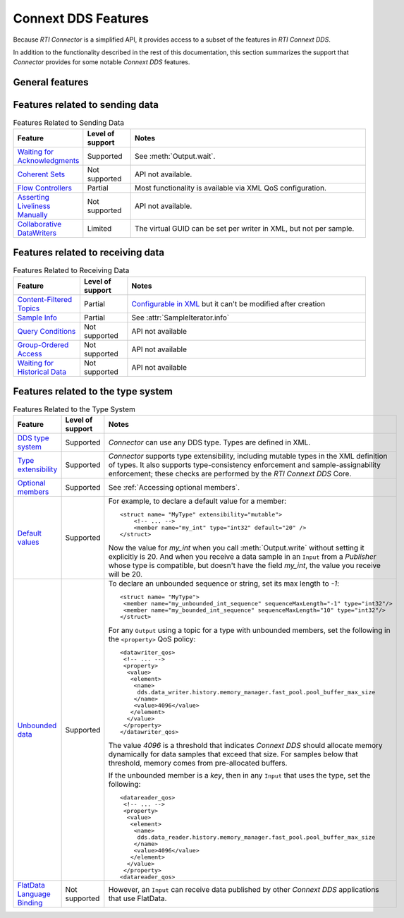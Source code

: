 Connext DDS Features
====================

.. py:currentmodule:: rticonnextdds_connector

Because *RTI Connector* is a simplified API, it provides access to a subset of the
features in *RTI Connext DDS*.

In addition to the functionality described in the rest of this documentation, this
section summarizes the support that *Connector* provides for some notable
*Connext DDS* features.

General features
~~~~~~~~~~~~~~~~

.. list-table:: General Features
   :widths: 7 5 25
   :header-rows: 1

   * - Feature
     - Level of support
     - Notes
   * - `Quality of Service (QoS) <https://community.rti.com/static/documentation/connext-dds/6.0.0/doc/manuals/connext_dds/RTI_ConnextDDS_CoreLibraries_QoS_Reference_Guide.pdf>`__
     - Partial
     - Most QoS policies are supported because they can be configured in XML, but those that are
       designed to be mutable can't be changed in *Connector*. QoS policies that require
       a supporting API may have limited or no support.

       A few examples of QoS policies that are fully supported in *Connector*:

        * Reliability
        * Durability
        * History
        * Ownership

       A few examples of QoS policies that are supported but can't be changed in
       *Connector* even though they are mutable by design and changeable in other APIs:

        * Partition
        * Lifespan
        * Ownership Strength
        * Property and User Data
        * Time-Based Filter

       A few examples of QoS policies that have limited support because they require
       a supporting API that is not available in *Connector*:

        * Batch - fully supported except that manual flushing is not available
        * Entity Factory - *autoenable_created_entities* can be set to *false* only for a *subscriber*, in
          order to enable an `Input` only when :meth:`Connector.get_input` is called.
        * Property - Properties can be set in XML, but they can't be looked up in *Connector*

      `Topic Qos <https://community.rti.com/static/documentation/connext-dds/current/doc/manuals/connext_dds/html_files/RTI_ConnextDDS_CoreLibraries_UsersManual/index.htm#UsersManual/Setting_Topic_QosPolicies.htm>`__ is not supported in *Connector*. Use DataReader QoS and DataWriter QoS directly.
   * - `Entity Statuses <https://community.rti.com/static/documentation/connext-dds/current/doc/manuals/connext_dds/html_files/RTI_ConnextDDS_CoreLibraries_UsersManual/index.htm#UsersManual/Statuses.htm>`__
     - Partial
     - Only :meth:`Input.wait` (data available), :meth:`Input.wait_for_publications`, and :meth:`Output.wait_for_subscriptions` are supported.
   * - `Managing Data Instances <https://community.rti.com/static/documentation/connext-dds/current/doc/manuals/connext_dds/html_files/RTI_ConnextDDS_CoreLibraries_UsersManual/index.htm#UsersManual/Managing_Data_Instances__Working_with_Ke.htm>`__
     - Partial
     - It is possible to dispose or unregister an instance (see :meth:`Output.write`), and instances are automatically registered when first written, but on the ``Input`` side, the instance status is not currently exposed. Instance handles are not exposed.
   * - `Application Acknowledgment <https://community.rti.com/static/documentation/connext-dds/current/doc/manuals/connext_dds/html_files/RTI_ConnextDDS_CoreLibraries_UsersManual/index.htm#UsersManual/Application_Acknowledgment.htm>`__
     - Partial
     - *DDS_APPLICATION_AUTO_ACKNOWLEDGMENT_MODE* is supported. If enabled, when a call to :meth:`Input.take` or :meth:`Input.read` is followed by another call, the second one automatically acknowledges the samples read in the first one.

       *DDS_APPLICATION_EXPLICIT_ACKNOWLEDGMENT_MODE* is not supported.
   * - `Request-Reply <https://community.rti.com/static/documentation/connext-dds/current/doc/manuals/connext_dds/html_files/RTI_ConnextDDS_CoreLibraries_UsersManual/index.htm#UsersManual/PartRequestReplyPattern.htm>`__
     - Partial
     - The correlation between two samples can be established at the application level:

            * The *Requester* application writes by calling :meth:`Output.write` with the parameter ``identity=A`` (the *request* sample)
            * The *Replier* application receives the *request* sample, obtains the ``identity`` (A),  from ":attr:`SampleIterator.info` and writes a new sample with ``related_sample_identity=A`` (the *reply* sample)
            * The *Requester* application receives the *reply* sample, and correlates the ``related_sample_identity`` from :attr:`SampleIterator.info` with the ``identity`` it used in the first step.

   * - `Topic Queries <https://community.rti.com/static/documentation/connext-dds/current/doc/manuals/connext_dds/html_files/RTI_ConnextDDS_CoreLibraries_UsersManual/index.htm#UsersManual/TopicQueries.htm#23._Topic_Queries>`__
     - Partial
     - ``Input`` doesn't have the API to create a *TopicQuery*, but in the configuration file a *data_writer* can enable support for *TopicQuery* so other *Connext DDS Subscribers* can query the *Connector Publisher*.
   * - `Zero Copy Transfer Over Shared Memory <https://community.rti.com/static/documentation/connext-dds/current/doc/manuals/connext_dds/html_files/RTI_ConnextDDS_CoreLibraries_UsersManual/index.htm#UsersManual/SendingLDZeroCopy.htm>`__
     - Not supported
     - Only available in C and C++.
   * - `Built-in Topics <https://community.rti.com/static/documentation/connext-dds/current/doc/manuals/connext_dds/html_files/RTI_ConnextDDS_CoreLibraries_UsersManual/index.htm#UsersManual/builtintopics.htm>`__
     - Not supported
     - API not available.
   * - `Transport Plugins <https://community.rti.com/static/documentation/connext-dds/6.0.0/doc/manuals/connext_dds/html_files/RTI_ConnextDDS_CoreLibraries_UsersManual/index.htm#UsersManual/transports.htm>`__
     - Partial
     - The built-in transports can be configured in XML, but add-ons cannot be loaded (see next).
   * - Add-on Libraries 
       (such as `Monitoring <https://community.rti.com/static/documentation/connext-dds/6.0.0/doc/manuals/connext_dds/html_files/RTI_ConnextDDS_CoreLibraries_UsersManual/index.htm#UsersManual/PartMonitoringLib.htm>`__, 
       `Security Plugins <https://community.rti.com/static/documentation/connext-dds/current/doc/manuals/connext_dds/dds_security/html_files/RTI_SecurityPlugins_GettingStarted/index.htm>`__ )
     - Not supported
     - *Connector* currently cannot load dynamically linked add-on libraries.

Features related to sending data
~~~~~~~~~~~~~~~~~~~~~~~~~~~~~~~~

.. list-table:: Features Related to Sending Data
   :widths: 7 5 25
   :header-rows: 1

   * - Feature
     - Level of support
     - Notes
   * - `Waiting for Acknowledgments <https://community.rti.com/static/documentation/connext-dds/current/doc/manuals/connext_dds/html_files/RTI_ConnextDDS_CoreLibraries_UsersManual/index.htm#UsersManual/WaitingForAcksDataWriter.htm#6.3.11_Waiting_for_Acknowledgments_in_a_DataWriter>`__
     - Supported
     - See :meth:`Output.wait`.
   * - `Coherent Sets <https://community.rti.com/static/documentation/connext-dds/current/doc/manuals/connext_dds/html_files/RTI_ConnextDDS_CoreLibraries_UsersManual/index.htm#UsersManual/WritingCoherentSetsSample.htm#6.3.10_Writing_Coherent_Sets_of_DDS_Data_Samples>`__
     - Not supported
     - API not available.
   * - `Flow Controllers <https://community.rti.com/static/documentation/connext-dds/current/doc/manuals/connext_dds/html_files/RTI_ConnextDDS_CoreLibraries_UsersManual/index.htm#UsersManual/FlowControllers__DDS_Extension_.htm>`__
     - Partial
     - Most functionality is available via XML QoS configuration.
   * - `Asserting Liveliness Manually <https://community.rti.com/static/documentation/connext-dds/current/doc/manuals/connext_dds/html_files/RTI_ConnextDDS_CoreLibraries_UsersManual/index.htm#UsersManual/Asserting_Liveliness.htm>`__
     - Not supported
     - API not available.
   * - `Collaborative DataWriters <https://community.rti.com/static/documentation/connext-dds/current/doc/manuals/connext_dds/html_files/RTI_ConnextDDS_CoreLibraries_UsersManual/index.htm#UsersManual/Config_Collaborative_DWs.htm>`__
     - Limited
     - The virtual GUID can be set per writer in XML, but not per sample.

Features related to receiving data
~~~~~~~~~~~~~~~~~~~~~~~~~~~~~~~~~~

.. list-table:: Features Related to Receiving Data
   :widths: 7 5 25
   :header-rows: 1

   * - Feature
     - Level of support
     - Notes
   * - `Content-Filtered Topics <https://community.rti.com/static/documentation/connext-dds/current/doc/manuals/connext_dds/html_files/RTI_ConnextDDS_CoreLibraries_UsersManual/index.htm#UsersManual/ContentFilteredTopics.htm>`__
     - Partial
     - `Configurable in XML <https://community.rti.com/static/documentation/connext-dds/current/doc/manuals/connext_dds/xml_application_creation/html_files/RTI_ConnextDDS_CoreLibraries_XML_AppCreation_GettingStarted/index.htm#XMLBasedAppCreation/UnderstandingPrototyper/CreatingContentFilters.htm>`__  but it can't be modified after creation
   * - `Sample Info <https://community.rti.com/static/documentation/connext-dds/current/doc/manuals/connext_dds/html_files/RTI_ConnextDDS_CoreLibraries_UsersManual/index.htm#UsersManual/The_SampleInfo_Structure.htm#7.4.6_The_SampleInfo_Structure>`__
     - Partial
     - See :attr:`SampleIterator.info`
   * - `Query Conditions <https://community.rti.com/static/documentation/connext-dds/current/doc/manuals/connext_dds/html_files/RTI_ConnextDDS_CoreLibraries_UsersManual/index.htm#UsersManual/ReadConditions_and_QueryConditions.htm#4.6.7.2_QueryConditions>`__
     - Not supported
     - API not available
   * - `Group-Ordered Access <https://community.rti.com/static/documentation/connext-dds/current/doc/manuals/connext_dds/html_files/RTI_ConnextDDS_CoreLibraries_UsersManual/index.htm#UsersManual/BeginEndGroupOrderedAccess.htm#>`__
     - Not supported
     - API not available
   * - `Waiting for Historical Data <https://community.rti.com/static/documentation/connext-dds/current/doc/manuals/connext_dds/html_files/RTI_ConnextDDS_CoreLibraries_UsersManual/index.htm#UsersManual/Waiting_for_Historical_Data.htm>`__
     - Not supported
     - API not available

Features related to the type system
~~~~~~~~~~~~~~~~~~~~~~~~~~~~~~~~~~~

.. list-table:: Features Related to the Type System
   :widths: 7 5 25
   :header-rows: 1

   * - Feature
     - Level of support
     - Notes
   * - `DDS type system <https://community.rti.com/static/documentation/connext-dds/current/doc/manuals/connext_dds/html_files/RTI_ConnextDDS_CoreLibraries_UsersManual/index.htm#UsersManual/Introduction_to_the_Type_System.htm>`__
     - Supported
     - *Connector* can use any DDS type. Types are defined in XML.
   * - `Type extensibility <https://community.rti.com/static/documentation/connext-dds/6.0.0/doc/manuals/connext_dds/getting_started_extras/html_files/RTI_ConnextDDS_CoreLibraries_GettingStarted_ExtensibleAddendum/index.htm#ExtensibleTypesAddendum/Type_Safety_and_System_Evolution.htm>`__
     - Supported
     - *Connector* supports type extensibility, including mutable types in the XML definition of types. It also supports type-consistency enforcement  
       and sample-assignability enforcement; these checks are performed by the *RTI Connext DDS* Core.
   * - `Optional members <https://community.rti.com/static/documentation/connext-dds/6.0.0/doc/manuals/connext_dds/getting_started_extras/html_files/RTI_ConnextDDS_CoreLibraries_GettingStarted_ExtensibleAddendum/index.htm#ExtensibleTypesAddendum/Optional_Members.htm>`__
     - Supported
     - See :ref:`Accessing optional members`.
   * - `Default values <https://community.rti.com/static/documentation/connext-dds/6.0.0/doc/manuals/connext_dds/getting_started_extras/html_files/RTI_ConnextDDS_CoreLibraries_GettingStarted_ExtensibleAddendum/index.htm#ExtensibleTypesAddendum/DefaultValue.htm>`__
     - Supported
     -  For example, to declare a default value for a member::

            <struct name= "MyType" extensibility="mutable">
                <!-- ... -->
                <member name="my_int" type="int32" default="20" />
            </struct>

        Now the value for *my_int* when you call :meth:`Output.write` without
        setting it explicitly is 20. And when you receive a data sample in an
        ``Input`` from a *Publisher* whose type is compatible, but doesn't have the
        field *my_int*, the value you receive will be 20.

   * - `Unbounded data <https://community.rti.com/static/documentation/connext-dds/current/doc/manuals/connext_dds/html_files/RTI_ConnextDDS_CoreLibraries_UsersManual/index.htm#UsersManual/Sequences.htm>`__
     - Supported
     -  To declare an unbounded sequence or string, set its max length to *-1*::

            <struct name= "MyType">
             <member name="my_unbounded_int_sequence" sequenceMaxLength="-1" type="int32"/>
             <member name="my_bounded_int_sequence" sequenceMaxLength="10" type="int32"/>
            </struct>

        For any ``Output`` using a topic for a type with unbounded members, set the
        following in the ``<property>`` QoS policy::

            <datawriter_qos>
             <!-- ... -->
             <property>
              <value>
               <element>
                <name>
                 dds.data_writer.history.memory_manager.fast_pool.pool_buffer_max_size
                </name>
                <value>4096</value>
               </element>
              </value>
             </property>
            </datawriter_qos>

        The value *4096* is a threshold that indicates *Connext DDS* should allocate
        memory dynamically for data samples that exceed that size. For samples below
        that threshold, memory comes from pre-allocated buffers.

        If the unbounded member is a *key*, then in any ``Input`` that uses the type,
        set the following::

            <datareader_qos>
             <!-- ... -->
             <property>
              <value>
               <element>
                <name>
                 dds.data_reader.history.memory_manager.fast_pool.pool_buffer_max_size
                </name>
                <value>4096</value>
               </element>
              </value>
             </property>
            <datareader_qos>

   * - `FlatData Language Binding <https://community.rti.com/static/documentation/connext-dds/current/doc/manuals/connext_dds/html_files/RTI_ConnextDDS_CoreLibraries_UsersManual/index.htm#UsersManual/SendingLDFlatData.htm>`__
     - Not supported
     - However, an ``Input`` can receive data published by other *Connext DDS* applications that use FlatData.

